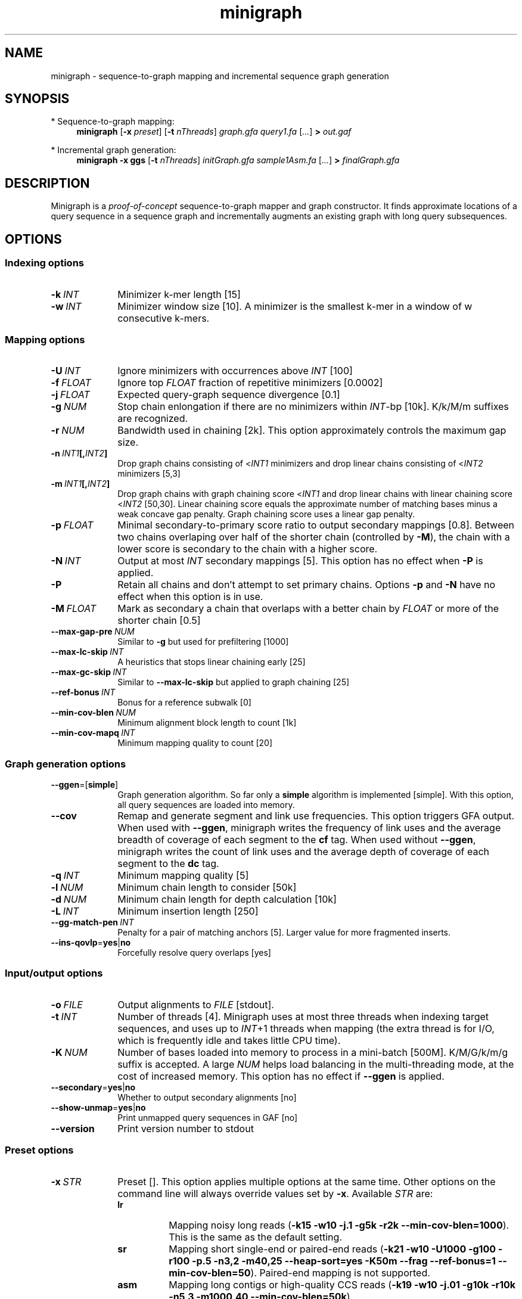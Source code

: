 .TH minigraph 1 "31 December 2019" "minigraph-0.9 (r343)" "Bioinformatics tools"

.SH NAME
.PP
minigraph - sequence-to-graph mapping and incremental sequence graph generation

.SH SYNOPSIS
* Sequence-to-graph mapping:
.RS 4
.B minigraph
.RB [ -x
.IR preset ]
.RB [ -t
.IR nThreads ]
.I graph.gfa
.I query1.fa
.RI [ ... ]
.B >
.I out.gaf
.RE

* Incremental graph generation:
.RS 4
.B minigraph
.B -x ggs
.RB [ -t
.IR nThreads ]
.I initGraph.gfa
.I sample1Asm.fa
.RI [ ... ]
.B >
.I finalGraph.gfa

.SH DESCRIPTION

Minigraph is a
.I proof-of-concept
sequence-to-graph mapper and graph constructor. It finds approximate locations
of a query sequence in a sequence graph and incrementally augments an existing
graph with long query subsequences.

.SH OPTIONS
.SS Indexing options
.TP 10
.BI -k \ INT
Minimizer k-mer length [15]
.TP
.BI -w \ INT
Minimizer window size [10]. A minimizer is the smallest k-mer in a window of w
consecutive k-mers.
.SS Mapping options
.TP 10
.BI -U \ INT
Ignore minimizers with occurrences above
.I INT
[100]
.TP
.BI -f \ FLOAT
Ignore top
.I FLOAT
fraction of repetitive minimizers [0.0002]
.TP
.BI -j \ FLOAT
Expected query-graph sequence divergence [0.1]
.TP
.BI -g \ NUM 
Stop chain enlongation if there are no minimizers within
.IR INT -bp
[10k]. K/k/M/m suffixes are recognized.
.TP
.BI -r \ NUM
Bandwidth used in chaining [2k]. This option approximately controls the maximum
gap size.
.TP
.BI -n \ INT1 [, INT2 ]
Drop graph chains consisting of
.RI < INT1
minimizers and drop linear chains consisting of
.RI < INT2
minimizers [5,3]
.TP
.BI -m \ INT1 [, INT2 ]
Drop graph chains with graph chaining score
.RI < INT1
and drop linear chains with linear chaining score
.RI < INT2
[50,30]. Linear chaining score equals the approximate number of matching bases
minus a weak concave gap penalty. Graph chaining score uses a linear gap
penalty.
.TP
.BI -p \ FLOAT
Minimal secondary-to-primary score ratio to output secondary mappings [0.8].
Between two chains overlaping over half of the shorter chain (controlled by
.BR -M ),
the chain with a lower score is secondary to the chain with a higher score.
.TP
.BI -N \ INT
Output at most
.I INT
secondary mappings [5]. This option has no effect when
.B -P
is applied.
.TP
.B -P
Retain all chains and don't attempt to set primary chains. Options
.B -p
and
.B -N
have no effect when this option is in use.
.TP
.BI -M \ FLOAT
Mark as secondary a chain that overlaps with a better chain by
.I FLOAT
or more of the shorter chain [0.5]
.TP
.BI --max-gap-pre \ NUM
Similar to
.B -g
but used for prefiltering [1000]
.TP
.BI --max-lc-skip \ INT
A heuristics that stops linear chaining early [25]
.TP
.BI --max-gc-skip \ INT
Similar to
.B --max-lc-skip
but applied to graph chaining [25]
.TP
.BI --ref-bonus \ INT
Bonus for a reference subwalk [0]
.TP
.BI --min-cov-blen \ NUM
Minimum alignment block length to count [1k]
.TP
.BI --min-cov-mapq \ INT
Minimum mapping quality to count [20]
.SS Graph generation options
.TP 10
.BR --ggen =[ simple ]
Graph generation algorithm. So far only a
.B simple
algorithm is implemented [simple]. With this option, all query sequences are
loaded into memory.
.TP
.B --cov
Remap and generate segment and link use frequencies. This option triggers GFA
output. When used with
.BR --ggen ,
minigraph writes the frequency of link uses and the average breadth of coverage
of each segment to the
.B cf
tag. When used without
.BR --ggen ,
minigraph writes the count of link uses and the average depth of coverage of
each segment to the
.B dc
tag.
.TP
.BI -q \ INT
Minimum mapping quality [5]
.TP
.BI -l \ NUM
Minimum chain length to consider [50k]
.TP
.BI -d \ NUM
Minimum chain length for depth calculation [10k]
.TP
.BI -L \ INT
Minimum insertion length [250]
.TP
.BI --gg-match-pen \ INT
Penalty for a pair of matching anchors [5]. Larger value for more fragmented inserts.
.TP
.BR --ins-qovlp = yes | no
Forcefully resolve query overlaps [yes]
.SS Input/output options
.TP 10
.BI -o \ FILE
Output alignments to
.I FILE
[stdout].
.TP
.BI -t \ INT
Number of threads [4]. Minigraph uses at most three threads when indexing target
sequences, and uses up to
.IR INT +1
threads when mapping (the extra thread is for I/O, which is frequently idle and
takes little CPU time).
.TP
.BI -K \ NUM
Number of bases loaded into memory to process in a mini-batch [500M].
K/M/G/k/m/g suffix is accepted. A large
.I NUM
helps load balancing in the multi-threading mode, at the cost of increased
memory. This option has no effect if
.B --ggen
is applied.
.TP
.BR --secondary = yes | no
Whether to output secondary alignments [no]
.TP
.BR --show-unmap = yes | no
Print unmapped query sequences in GAF [no]
.TP
.B --version
Print version number to stdout
.SS Preset options
.TP 10
.BI -x \ STR
Preset []. This option applies multiple options at the same time. Other options
on the command line will always override values set by
.BR -x .
Available
.I STR
are:
.RS
.TP 8
.B lr
Mapping noisy long reads
.RB ( -k15
.B -w10 -j.1 -g5k -r2k
.BR --min-cov-blen=1000 ).
This is the same as the default setting.
.TP
.B sr
Mapping short single-end or paired-end reads
.RB ( -k21
.B -w10 -U1000 -g100 -r100 -p.5 -n3,2 -m40,25 --heap-sort=yes -K50m --frag --ref-bonus=1
.BR --min-cov-blen=50 ).
Paired-end mapping is not supported.
.TP
.B asm
Mapping long contigs or high-quality CCS reads
.RB ( -k19
.B -w10 -j.01 -g10k -r10k -n5,3 -m1000,40
.BR --min-cov-blen=50k ).
.TP
.B ggs
Simple algorithm for incremental graph generation
.RB ( -k19
.B -w10 -j.01 -g10k -r10k -n5,3 -m1000,40
.BR --ggen=simple ).
.RE
.SS Miscellaneous options
.TP 10
.B --no-kalloc
Use the libc default allocator instead of the kalloc thread-local allocator.
This debugging option is mostly used with Valgrind to detect invalid memory
accesses. Minigraph runs slower with this option, especially in the
multi-threading mode.
.SH OUTPUT FORMAT
.PP
Minigraph outputs mapping positions in the Graph mApping Format (GAF) by
default. GAF is a TAB-delimited text format with each line consisting of at
least 12 fields as are described in the following table:
.TS
center box;
cb | cb | cb
r | c | l .
Col	Type	Description
_
1	string	Query sequence name
2	int	Query sequence length
3	int	Query start coordinate (0-based; closed)
4	int	Query end coordinate (0-based; open)
5	char	`+' if query/path on the same strand; `-' if opposite
6	string	Path matching /([><][^\\s><]+(:\\d+-\\d+)?)+|([^\\s><]+)/
7	int	Path sequence length
8	int	Path start coordinate
9	int	Path end coordinate
10	int	Number of matching bases in the mapping
11	int	Number bases, including gaps, in the mapping
12	int	Mapping quality (0-255 with 255 for missing)
.TE

.PP
When alignment is available, column 11 gives the total number of sequence
matches, mismatches and gaps in the alignment; column 10 divided by column 11
gives the BLAST-like alignment identity. When alignment is unavailable,
these two columns are approximate. PAF may optionally have additional fields in
the SAM-like typed key-value format. Minigraph may output the following tags:
.TS
center box;
cb | cb | cb
r | c | l .
Tag	Type	Description
_
tp	A	Type of aln: P/primary and S/secondary
cm	i	Number of minimizers on the chain
s1	i	Chaining score
s2	i	Chaining score of the best secondary chain
dv	f	Approximate per-base sequence divergence
cf	f	Avg. segment breadth of coverage and link use freq
dc	f	Avg. segment depth of coverage and link use counts
ql	B,i	Lengths of single-end reads
.TE

.SH LIMITATIONS
.TP 2
*
Minigraph needs to find strong colinear chains first. For a graph consisting of
many short segments (e.g. one generated from rare SNPs in large populations),
minigraph will fail to map query sequences.
.TP
*
When connecting colinear chains on graphs, minigraph doesn't take full
advantage of base sequences and may miss the optimal alignments.
.TP
*
Minigraph doesn't give base-level alignment.
.TP
*
Minigraph only inserts segments contained in long graph chains. This
conservative strategy helps to build relatively accurate graph, but may miss
more complex events. Other strategies may be explored in future.

.SH SEE ALSO
.PP
minimap2(1), gfatools(1).
